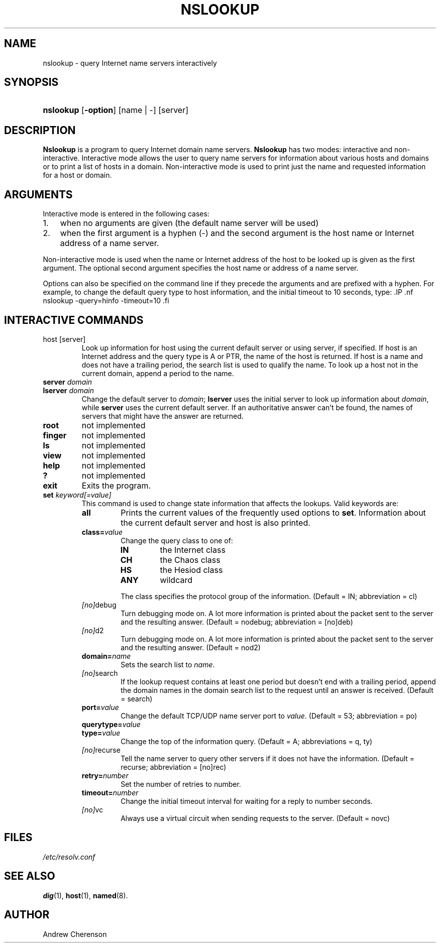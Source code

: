 .\" Copyright (C) 2004 Internet Systems Consortium, Inc. ("ISC")
.\" 
.\" Permission to use, copy, modify, and distribute this software for any
.\" purpose with or without fee is hereby granted, provided that the above
.\" copyright notice and this permission notice appear in all copies.
.\" 
.\" THE SOFTWARE IS PROVIDED "AS IS" AND ISC DISCLAIMS ALL WARRANTIES WITH
.\" REGARD TO THIS SOFTWARE INCLUDING ALL IMPLIED WARRANTIES OF MERCHANTABILITY
.\" AND FITNESS. IN NO EVENT SHALL ISC BE LIABLE FOR ANY SPECIAL, DIRECT,
.\" INDIRECT, OR CONSEQUENTIAL DAMAGES OR ANY DAMAGES WHATSOEVER RESULTING FROM
.\" LOSS OF USE, DATA OR PROFITS, WHETHER IN AN ACTION OF CONTRACT, NEGLIGENCE
.\" OR OTHER TORTIOUS ACTION, ARISING OUT OF OR IN CONNECTION WITH THE USE OR
.\" PERFORMANCE OF THIS SOFTWARE.
.\"
.\" $Id: nslookup.1,v 1.1.10.4 2005/05/12 23:58:10 sra Exp $
.\"
.hy 0
.ad l
.\"Generated by db2man.xsl. Don't modify this, modify the source.
.de Sh \" Subsection
.br
.if t .Sp
.ne 5
.PP
\fB\\$1\fR
.PP
..
.de Sp \" Vertical space (when we can't use .PP)
.if t .sp .5v
.if n .sp
..
.de Ip \" List item
.br
.ie \\n(.$>=3 .ne \\$3
.el .ne 3
.IP "\\$1" \\$2
..
.TH "NSLOOKUP" 1 "Jun 30, 2000" "" ""
.SH NAME
nslookup \- query Internet name servers interactively
.SH "SYNOPSIS"
.HP 9
\fBnslookup\fR [\fB\-option\fR] [name\ |\ \-] [server]
.SH "DESCRIPTION"
.PP
\fBNslookup\fR is a program to query Internet domain name servers\&. \fBNslookup\fR has two modes: interactive and non\-interactive\&. Interactive mode allows the user to query name servers for information about various hosts and domains or to print a list of hosts in a domain\&. Non\-interactive mode is used to print just the name and requested information for a host or domain\&.
.SH "ARGUMENTS"
.PP
Interactive mode is entered in the following cases: 
.TP 3
1.
when no arguments are given (the default name server will be used)
.TP
2.
when the first argument is a hyphen (\-) and the second argument is the host name or Internet address of a name server\&.
.LP
.PP
Non\-interactive mode is used when the name or Internet address of the host to be looked up is given as the first argument\&. The optional second argument specifies the host name or address of a name server\&.
.PP
Options can also be specified on the command line if they precede the arguments and are prefixed with a hyphen\&. For example, to change the default query type to host information, and the initial timeout to 10 seconds, type: .IP .nf nslookup \-query=hinfo \-timeout=10 .fi 
.SH "INTERACTIVE COMMANDS"
.TP
host [server]
Look up information for host using the current default server or using server, if specified\&. If host is an Internet address and the query type is A or PTR, the name of the host is returned\&. If host is a name and does not have a trailing period, the search list is used to qualify the name\&.
To look up a host not in the current domain, append a period to the name\&.
.TP
\fBserver\fR \fIdomain\fR
.TP
\fBlserver\fR \fIdomain\fR
Change the default server to \fIdomain\fR; \fBlserver\fR uses the initial server to look up information about \fIdomain\fR, while \fBserver\fR uses the current default server\&. If an authoritative answer can't be found, the names of servers that might have the answer are returned\&.
.TP
\fBroot\fR
not implemented
.TP
\fBfinger\fR
not implemented
.TP
\fBls\fR
not implemented
.TP
\fBview\fR
not implemented
.TP
\fBhelp\fR
not implemented
.TP
\fB?\fR
not implemented
.TP
\fBexit\fR
Exits the program\&.
.TP
\fBset\fR \fIkeyword[=value]\fR
This command is used to change state information that affects the lookups\&. Valid keywords are: 
.RS
.TP
\fBall\fR
Prints the current values of the frequently used options to \fBset\fR\&. Information about the current default server and host is also printed\&.
.TP
\fBclass=\fR\fIvalue\fR
Change the query class to one of: 
.RS
.TP
\fBIN\fR
the Internet class
.TP
\fBCH\fR
the Chaos class
.TP
\fBHS\fR
the Hesiod class
.TP
\fBANY\fR
wildcard
.RE
.IP
 The class specifies the protocol group of the information\&.
(Default = IN; abbreviation = cl)
.TP
\fB \fI[no]\fRdebug\fR
Turn debugging mode on\&. A lot more information is printed about the packet sent to the server and the resulting answer\&.
(Default = nodebug; abbreviation = [no]deb)
.TP
\fB \fI[no]\fRd2\fR
Turn debugging mode on\&. A lot more information is printed about the packet sent to the server and the resulting answer\&.
(Default = nod2)
.TP
\fBdomain=\fR\fIname\fR
Sets the search list to \fIname\fR\&.
.TP
\fB \fI[no]\fRsearch\fR
If the lookup request contains at least one period but doesn't end with a trailing period, append the domain names in the domain search list to the request until an answer is received\&.
(Default = search)
.TP
\fBport=\fR\fIvalue\fR
Change the default TCP/UDP name server port to \fIvalue\fR\&.
(Default = 53; abbreviation = po)
.TP
\fBquerytype=\fR\fIvalue\fR
.TP
\fBtype=\fR\fIvalue\fR
Change the top of the information query\&.
(Default = A; abbreviations = q, ty)
.TP
\fB \fI[no]\fRrecurse\fR
Tell the name server to query other servers if it does not have the information\&.
(Default = recurse; abbreviation = [no]rec)
.TP
\fBretry=\fR\fInumber\fR
Set the number of retries to number\&.
.TP
\fBtimeout=\fR\fInumber\fR
Change the initial timeout interval for waiting for a reply to number seconds\&.
.TP
\fB \fI[no]\fRvc\fR
Always use a virtual circuit when sending requests to the server\&.
(Default = novc)
.RE
.IP
.SH "FILES"
.PP
\fI/etc/resolv\&.conf\fR 
.SH "SEE ALSO"
.PP
\fBdig\fR(1), \fBhost\fR(1), \fBnamed\fR(8)\&.
.SH "AUTHOR"
.PP
Andrew Cherenson
